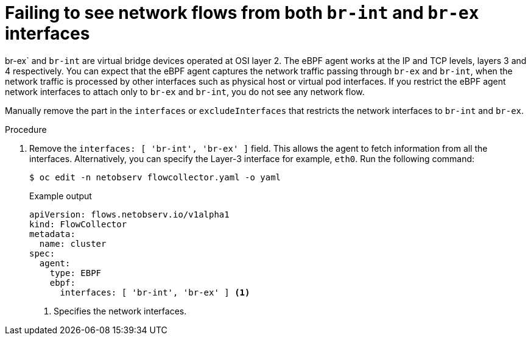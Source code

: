 // Module included in the following assemblies:
//
// * networking/network_observability/troubleshooting-network-observability.adoc

:_mod-docs-content-type: PROCEDURE
[id="configure-network-traffic-interfaces_{context}"]
= Failing to see network flows from both `br-int` and `br-ex` interfaces

br-ex` and `br-int` are virtual bridge devices operated at OSI layer 2. The eBPF agent works at the IP and TCP levels, layers 3 and 4 respectively. You can expect that the eBPF agent captures the network traffic passing through `br-ex` and `br-int`, when the network traffic is processed by other interfaces such as physical host or virtual pod interfaces. If you restrict the eBPF agent network interfaces to attach only to `br-ex` and `br-int`, you do not see any network flow.

Manually remove the part in the `interfaces` or `excludeInterfaces` that restricts the network interfaces to `br-int` and `br-ex`.

.Procedure

. Remove the `interfaces: [ 'br-int', 'br-ex' ]` field. This allows the agent to fetch information from all the interfaces. Alternatively, you can specify the Layer-3 interface for example, `eth0`. Run the following command:
+
[source,terminal]
----
$ oc edit -n netobserv flowcollector.yaml -o yaml
----
+
.Example output
----
apiVersion: flows.netobserv.io/v1alpha1
kind: FlowCollector
metadata:
  name: cluster
spec:
  agent:
    type: EBPF
    ebpf:
      interfaces: [ 'br-int', 'br-ex' ] <1>
----
<1> Specifies the network interfaces.